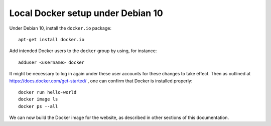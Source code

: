 Local Docker setup under Debian 10
==================================

Under Debian 10, install the ``docker.io`` package::

  apt-get install docker.io

Add intended Docker users to the ``docker`` group by using, for instance::

  adduser <username> docker

It might be necessary to log in again under these user accounts for these changes to take effect. Then as outlined at https://docs.docker.com/get-started/ , one can confirm that Docker is installed properly::

  docker run hello-world
  docker image ls
  docker ps --all

We can now build the Docker image for the website, as described in other sections of this documentation.

